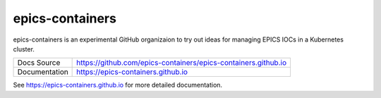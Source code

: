 epics-containers
================

|docs_ci| |license|

epics-containers is an experimental GitHub organizaion to try out ideas
for managing EPICS IOCs in a Kubernetes cluster.

============== ==============================================================
Docs Source    https://github.com/epics-containers/epics-containers.github.io
Documentation  https://epics-containers.github.io
============== ==============================================================


.. |docs_ci| image:: https://github.com/epics-containers/k8s-epics-docs/workflows/Docs%20CI/badge.svg?branch=main
    :target: https://github.com/epics-containers/k8s-epics-docs/actions?query=workflow%3A%22Docs+CI%22
    :alt: Docs CI

.. |license| image:: https://img.shields.io/badge/License-Apache%202.0-blue.svg
    :target: https://opensource.org/licenses/Apache-2.0
    :alt: Apache License

..
    Anything below this line is used when viewing README.rst and will be replaced
    when included in index.rst

See https://epics-containers.github.io for more detailed documentation.
